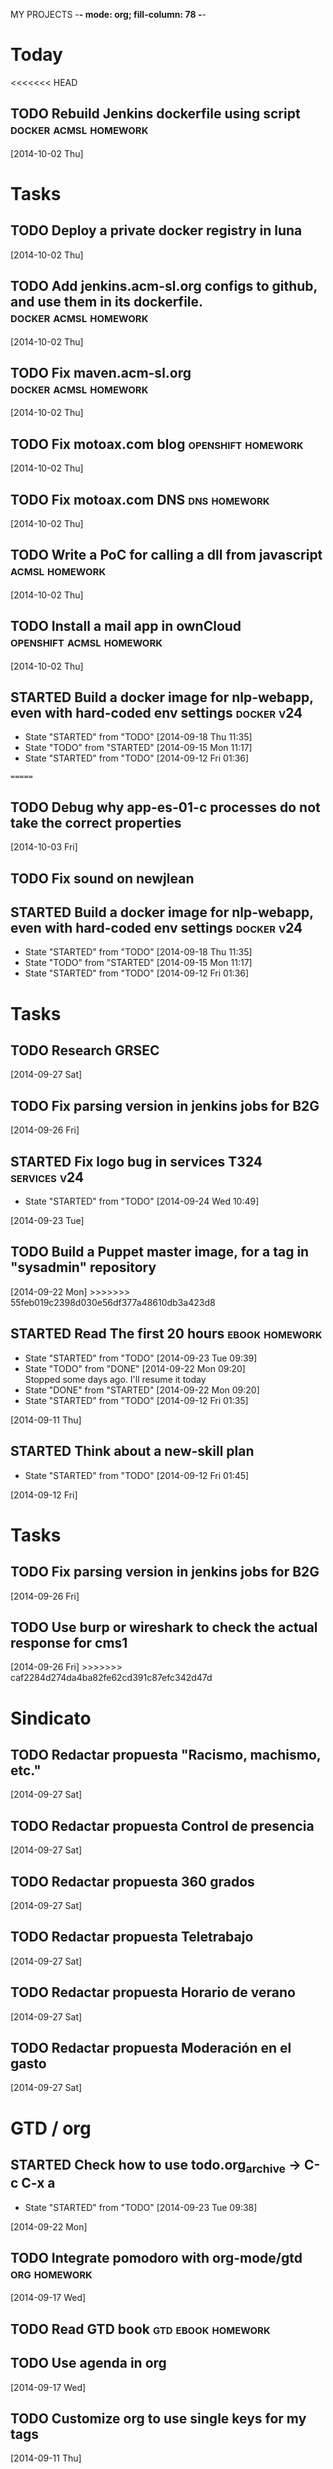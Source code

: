 MY PROJECTS  -*- mode: org; fill-column: 78 -*-
:PROPERTIES:
:LOGGING: TODO(!) STARTED(!) DONE(!) CANCELLED(!) 
:END:
#+STARTUP: lognotedone
#+TODO: TODO(t@/!) STARTED() WAITING(w@/!) | DONE(d!) CANCELLED(c@)
* Today
#+CATEGORY: today
<<<<<<< HEAD
** TODO Rebuild Jenkins dockerfile using script	      :docker:acmsl:homework:
   [2014-10-02 Thu]
* Tasks
#+CATEGORY: Tasks
** TODO Deploy a private docker registry in luna
   [2014-10-02 Thu]
** TODO Add jenkins.acm-sl.org configs to github, and use them in its dockerfile. :docker:acmsl:homework:
   [2014-10-02 Thu]
** TODO Fix maven.acm-sl.org			      :docker:acmsl:homework:
   [2014-10-02 Thu]
** TODO Fix motoax.com blog				 :openshift:homework:
   [2014-10-02 Thu]
** TODO Fix motoax.com DNS				       :dns:homework:
   [2014-10-02 Thu]
** TODO Write a PoC for calling a dll from javascript	     :acmsl:homework:
   [2014-10-02 Thu]
** TODO Install a mail app in ownCloud		   :openshift:acmsl:homework:
   [2014-10-02 Thu]
** STARTED Build a docker image for nlp-webapp, even with hard-coded env settings :docker:v24:
   - State "STARTED"    from "TODO"       [2014-09-18 Thu 11:35]
   - State "TODO"       from "STARTED"    [2014-09-15 Mon 11:17]
   - State "STARTED"    from "TODO"       [2014-09-12 Fri 01:36]
=======
** TODO Debug why app-es-01-c processes do not take the correct properties
   [2014-10-03 Fri]
** TODO Fix sound on newjlean
** STARTED Build a docker image for nlp-webapp, even with hard-coded env settings :docker:v24:
   - State "STARTED"    from "TODO"       [2014-09-18 Thu 11:35]
   - State "TODO"       from "STARTED"    [2014-09-15 Mon 11:17]
   - State "STARTED"    from "TODO"       [2014-09-12 Fri 01:36]
* Tasks
#+CATEGORY: Tasks
** TODO Research GRSEC
   [2014-09-27 Sat]
** TODO Fix parsing version in jenkins jobs for B2G
   [2014-09-26 Fri]
** STARTED Fix logo bug in services T324		       :services:v24:
   - State "STARTED"    from "TODO"       [2014-09-24 Wed 10:49]
   [2014-09-23 Tue]
** TODO Build a Puppet master image, for a tag in "sysadmin" repository
   [2014-09-22 Mon]
>>>>>>> 55feb019c2398d030e56df377a48610db3a423d8
** STARTED Read The first 20 hours			     :ebook:homework:
   - State "STARTED"    from "TODO"       [2014-09-23 Tue 09:39]
   - State "TODO"       from "DONE"       [2014-09-22 Mon 09:20] \\
     Stopped some days ago. I'll resume it today
   - State "DONE"       from "STARTED"    [2014-09-22 Mon 09:20]
   - State "STARTED"    from "TODO"       [2014-09-12 Fri 01:35]
   [2014-09-11 Thu]
** STARTED Think about a new-skill plan
   - State "STARTED"    from "TODO"       [2014-09-12 Fri 01:45]
   [2014-09-12 Fri]
* Tasks
#+CATEGORY: Tasks
** TODO Fix parsing version in jenkins jobs for B2G
   [2014-09-26 Fri]
** TODO Use burp or wireshark to check the actual response for cms1
   [2014-09-26 Fri]
>>>>>>> caf2284d274da4ba82fe62cd391c87efc342d47d
* Sindicato
  #+CATEGORY: sindicato
** TODO Redactar propuesta "Racismo, machismo, etc."
   [2014-09-27 Sat]
** TODO Redactar propuesta Control de presencia
   [2014-09-27 Sat]
** TODO Redactar propuesta 360 grados
   [2014-09-27 Sat]
** TODO Redactar propuesta Teletrabajo
   [2014-09-27 Sat]
** TODO Redactar propuesta Horario de verano
   [2014-09-27 Sat]
** TODO Redactar propuesta Moderación en el gasto
   [2014-09-27 Sat]
* GTD / org
  #+CATEGORY: GTD
** STARTED Check how to use todo.org_archive -> C-c C-x a
   - State "STARTED"    from "TODO"       [2014-09-23 Tue 09:38]
   [2014-09-22 Mon]
** TODO Integrate pomodoro with org-mode/gtd		       :org:homework:
   [2014-09-17 Wed]
** TODO Read GTD book                                    :gtd:ebook:homework:
** TODO Use agenda in org
   [2014-09-17 Wed]
** TODO Customize org to use single keys for my tags
   [2014-09-11 Thu]
** TODO Commit automatically todo.org on a daily basis			:org:
   [2014-09-10 Wed]
* VIM
  #+CATEGORY: VIM
** TODO Take a Vim book or screencast and practice new features		:vim:
** TODO Read VILEARN							:vim:
* emacs
  #+CATEGORY: emacs
** TODO Change Emacs theme					      :emacs:
   [2014-09-10 Wed]
** TODO Install and use magit
** TODO Check how to customize the indentation amount when editing bash files in emacs
   [2014-09-11 Thu]
** TODO Check how to go back camel-case-sensitive words in emacs
   [2014-09-11 Thu]
* LaTeX
  #+CATEGORY: latex
** TODO Write a pgf shape
   [2014-09-10 Wed]
* Ventura24
  #+CATEGORY: V24
** TODO Build a Puppet master image, for a tag in "sysadmin" repository
   [2014-09-22 Mon]
** STARTED Fix logo bug in services T324		       :services:v24:
   - State "STARTED"    from "TODO"       [2014-09-24 Wed 10:49]
   [2014-09-23 Tue]
** TODO Use burp or wireshark to check the actual response for cms1
   [2014-09-26 Fri]
** STARTED Fix logo bug in services T324		       :services:v24:
   - State "STARTED"    from "TODO"       [2014-09-24 Wed 10:49]
   [2014-09-23 Tue]
** TODO Build a Puppet master image, for a tag in "sysadmin" repository
   [2014-09-22 Mon]
** STARTED Build a docker image for nlp-webapp, even with hard-coded env settings :docker:v24:
   - State "STARTED"    from "TODO"       [2014-09-18 Thu 11:35]
   - State "TODO"       from "STARTED"    [2014-09-15 Mon 11:17]
   - State "STARTED"    from "TODO"       [2014-09-12 Fri 01:36]
** TODO mvn release doesn't deal with nlp-webapp-jar and nlp-webapp-war correctly :maven:v24:
   [2014-09-15 Mon]
** TODO Fix branch / noverify error in nlp-webapp-jar tests
   [2014-09-24 Wed]
** TODO Deploy nlp-companies-webapp Docker image in app-b2g-01-hh1
   [2014-09-23 Tue]
** TODO Build nlp-companies-webapp Docker image
   [2014-09-23 Tue]
** TODO Build Apache Docker image for nlp-companies-webapp
   [2014-09-23 Tue]
** TODO Build release from branch
   [2014-09-12 Fri]
** TODO Create branch for tag nlp-webapp
   [2014-09-12 Fri]
** TODO Talk to Esther
   [2014-09-22 Mon]
** TODO Talk to M.A. about his inner thoughts
   [2014-09-22 Mon]
** TODO Add a script to halt the machine should the local_entities file is not present :docker:v24:
   [2014-09-22 Mon]
** TODO Fix "Missing Application-Name manifest attribute for: https://procurement.ventura24.es/pub/dss-plugin-printer-6.13-SNAPSHOT.jar" in Proval :proval:v24:
   [2014-09-22 Mon]
** TODO New printer gives a "235.0" is not an integer -> The type for the printer id is a double, not an int :proval:v24:
   [2014-09-18 Thu]
** TODO Fix GEA-Webapp version
   [2014-09-12 Fri]
** TODO nlp-companies-webapp injects SNAPSHOTs				:v24:
   [2014-09-15 Mon]
** TODO Build a baseimage-based Jenkins and deploy PCI jobs
** TODO Make http://www.ventura24.es/environmentpropertiestest.jsp available only from within the internal network :v24:
** TODO Bug in nlp-process-generator: generated code (ProcessCommandImpl and CLI) don't compile if an explicit process parameter is not used anywhere :v24:
   [2014-09-15 Mon]
** TODO Check why jenkins do not upload SNAPSHOTs to Artifactory
** TODO Customize xmonad to associate ff, mail, console, pidgin to their virtual desktops
   [2014-09-11 Thu]
** TODO Check if mobar works
   [2014-09-11 Thu]
* Codemotion
  #+CATEGORY: Codemotion
** TODO github example project					 :codemotion:
** TODO Slide boilerplate					 :codemotion:
** TODO Outline of the speech					 :codemotion:
* QueryJ
  #+CATEGORY: QUERYJ
** TODO AspectJ in LambdaControlFlowPoC				     :queryj:
** TODO Fix template bugs					     :queryj:
** TODO Replace for loop in BasePerTableTemplateBuildHandler	     :queryj:
** TODO Write a script to replace all ocurrences of QueryJ with the new name :queryj:
** TODO Decide a new name for QueryJ				     :queryj:
* ACM-SL
  #+CATEGORY: ACM-SL
** STARTED Read The first 20 hours			     :ebook:homework:
   - State "STARTED"    from "TODO"       [2014-09-23 Tue 09:39]
   - State "TODO"       from "DONE"       [2014-09-22 Mon 09:20] \\
     Stopped some days ago. I'll resume it today
   - State "DONE"       from "STARTED"    [2014-09-22 Mon 09:20]
   - State "STARTED"    from "TODO"       [2014-09-12 Fri 01:35]
   [2014-09-11 Thu]
** STARTED Think about a new-skill plan
   - State "STARTED"    from "TODO"       [2014-09-12 Fri 01:45]
   [2014-09-12 Fri]
** TODO Research GRSEC
   [2014-09-27 Sat]
** TODO Setup a blog on excuse.io
   [2014-09-22 Mon]
** TODO Setup a Jekyll blog on rydnr.me
   [2014-09-22 Mon]
** TODO Research how to squeeze images (maybe generating a new image afterwards and removing stuff via shell scripts?) :docker:
   [2014-09-22 Mon]
** TODO Use vcsh							:git:
   [2014-09-17 Wed]
** TODO Read about etcd						     :docker:
** TODO Create image for exim					     :docker:
** TODO Automate shrinking of images				     :docker:
** TODO Setup firefox sync					     :docker:
** TODO Define a procedure to recover the acm-sl.org web sites:	     :docker:
*** Launch docker
*** Launch shipyard
*** Change shipyard password
*** Launch data container
*** Launch mariadb container:
- import databases from last backup
*** Launch artifactory
- Research using mariadb database instead of built-in derby's.
*** Launch jenkins
- Deploy jobs
*** Launch getboo
** TODO Docker for old acm-sl.com				     :docker:
*** Create a docker image based on gentoo
*** Copy the tarball
*** Uncompress the tarball
*** Setup Apache
*** Run Apache
** TODO Provision a docker image from Puppet			     :docker:
** TODO Check how to manage the files within the openshift instance :acmsl.com:
** TODO Check how to associate two domains to the same drupal instance for acm-sl.com :acmsl.com:
** TODO Implement a recovery mechanism for jenkins.acm-sl.org. jenkins-cli? backup? :jenkins:docker:
** TODO Fix backup script on luna				      :acmsl:
** TODO Research deis						     :docker:
** TODO Test docker-backup					     :docker:
** TODO Recover bm.acm-sl.org					     :docker:
** TODO Build Puppet image					     :docker:
** TODO Implement a script to generate Dockerfiles based on templates, as wking's :docker:
* github
  #+CATEGORY: GITHUB
** TODO API rest to export a git diff as a json object			 :RT:
** TODO Allow scripts to override defineEnv() function in drywit     :drywit:

** TODO Setup blog using github					     :github:
* Graal / Truffle                                                     
** TODO Download / install                                            :graal:
** TODO Find an example of its capabilities and test it               :graal:

* Health
#+CATEGORY: Health
* Finances
#+CATEGORY: Finance
* Courses
  #+CATEGORY: COURSES
** TODO Study for JavaEE architect exam              :javaee:course:homework:
** TODO Enroll in http://www.criptored.upm.es/crypt4you/portada.html :hacking:course:homework:
* Videos
  #+CATEGORY: Videos
** TODO Watch one http://vimeo.com/ndcoslo/videos            :video:homework:
** TODO Watch one Parleys.com video                          :video:homework:
** TODO shelr.tv
** TODO Watch chesscademy			       :chess:video:homework:
** TODO Watch Clojure inside out		     :clojure:video:homework:
** TODO Watch Mastering Advanced Git			 :git:video:homework:
** TODO Watch Mastering Git				 :git:video:homework:
** TODO Watch Introduction to machine learning with web data :engineering:video:homework:
** TODO Watch Designing for mobile first	      :design:video:homework:
** TODO Watch Temporal Data and Relational theory	 :sql:video:homework:
** TODO Watch Learning Perl				:perl:video:homework:
** TODO Watch HTML5 Canvas for developers	       :html5:video:homework:
** TODO Watch Get started with Arduino		 :diy:arduino:video:homework:
** TODO Watch Agile engineering practices	       :agile:video:homework:
** TODO Watch Responsive web design		      :design:video:homework:
** TODO Watch Database design and relational theory	 :sql:video:homework:
** TODO Watch Mastering Cassandra for Architects   :cassandra:video:homework:
** TODO Watch Functional thinking			     :video:homework:
** TODO Watch Web Programming with Python	      :python:video:homework:
** TODO Watch Strata conference 2014	  :bigdata:conference:video:homework:
** TODO Watch Lean UX workshop			     :lean:ux:video:homework:
** TODO Watch Suits and Spooks Washington DC 2014 :conference:video:homework:
** TODO Watch Software architecture fundamentals :engineering:video:homework:
** TODO Watch Cloud computing with AWS			 :aws:video:homework:
** TODO Watch Build a strong AngularJS Foundation :javascript:video:homework:
** TODO Watch Just enough math				:math:video:homework:
** TODO Watch Building an application in Coffeescript :coffeescript:video:homework:
** TODO Watch Designing APIs for the web		     :video:homework:
** TODO Watch Programming 3D apps in HTML5 and WebGL   :html5:video:homework:
** TODO Watch Learning MongoDB			     :mongodb:video:homework:
** TODO Watch Building a RepRap printer			 :diy:video:homework:
** TODO Watch Mastering VIM				 :vim:video:homework:
** TODO Watch Mastering Magento			     :magento:video:homework:
** TODO Watch Learning Sass				:sass:video:homework:
** TODO Watch CSS3 properties				     :video:homework:
** TODO Watch Building games with Scratch 2.0 :diy:kids:scratch:video:homework:
** TODO Watch Apple Final Cut Pro X		:finalcutprox:video:homework:
** TODO Watch Advanced white hack hacking and penetration testing :hacking:video:homework:
* Books
  #+CATEGORY: Books
** TODO Read Domain-driver design			      :book:homework:
** TODO Read one of http://research.google.com/pubs/papers.html :ebook:homework:
** TODO Read "Design for hackers"		       :design:ebook:homework:
** TODO Read Con el cariño no basta			 :kids:book:homework:
** TODO Read El colegio invisible			:novel:book:homework:
** TODO Read Educar con sentido común (Urra)		 :kids:book:homework:
** TODO Read Fortalece a tu hijo (Urra)			 :kids:book:homework:
** TODO Read Teaching children self-discipline		 :kids:book:homework:
** TODO Read Cypherpunks (Assange)	     :politics:assange:book:homework:
** TODO Read Razones para la rebeldía		     :politics:book:homework:
** TODO Read Científica				      :science:book:homework:
** TODO Read 501 TV-free activities for kids		 :kids:book:homework:
** TODO Read Todos los niños pueden ser Einstein	 :kids:book:homework:
** TODO Read To engineer is human		  :engineering:book:homework:
** TODO Read Hombre en busca de sentido (Frankl)   :psychology:book:homework:
** TODO Read Miedo a la libertad (Fromm) 	   :psychology:book:homework:
** TODO Read Humanismo como utopía real (Fromm)    :psychology:book:homework:
** TODO Read Arte de amar (Fromm) 		   :psychology:book:homework:
** TODO Read Del tener al ser (Fromm)		   :psychology:book:homework:
** TODO Read Lenguaje del cuerpo 		   :psychology:book:homework:
** TODO Read Habilidades sociales		   :psychology:book:homework:
** TODO Read Six sigma para todos		     :business:book:homework:
** TODO Read Cien años de soledad (García Márquez)	:novel:book:homework:
** TODO Read Introducción al psicoanálisis (Freud) :psychology:book:homework:
** TODO Read Las tribulaciones de Wilt			:novel:book:homework:
** TODO Read Entrenamiento abdominal		       :health:book:homework:
** TODO Read 50 teorías filosóficas		   :philosophy:book:homework:
** TODO Read Algunos problemas básicos del análisis de varianza :stats:book:homework:
** TODO Read Cómo piensan los cerebros		   :psychology:book:homework:
** TODO Read Confianza			  :psychology:business:book:homework:
** TODO Read Miedo, pánico, fobias 		   :psychology:book:homework:
** TODO Read Mind hacks				      :science:book:homework:
** TODO Read Meme eléctrico 			      :science:book:homework:
** TODO Read Yo y el ello (Freud) 		   :psychology:book:homework:
** TODO Read Bosquejo de una teoría de las emociones (Sartre) :psychology:book:homework:
** TODO Read Klein para principiantes :comic:biography:psychology:book:homework:
** TODO Read 7 hábitos de la gente altamente efectiva :business:book:homework:
** TODO Read Jean-Paul Sartre		 :psychology:biography:book:homework:
** TODO Read Manual práctico de Psicoterapia Gestalt :psychology:book:homework:
** TODO Read En los archivos de Freud		   :psychology:book:homework:
** TODO Read Utilidades de las casas		   :psychology:book:homework:
** TODO Read Historia de la filosofía (Russell)	   :philosophy:book:homework:
** TODO Read Guía práctica de psicología	   :psychology:book:homework:
** TODO Read Escuela de ajedrez				:chess:book:homework:
** TODO Read Club de las malas madres 			 :kids:book:homework:
** TODO Read Querer sin malcriar			 :kids:book:homework:
** TODO Read Vendedor más grande del mundo 	     :business:book:homework:
** TODO Read Backyard ballistics		 :kids:science:book:homework:
** TODO Read Make magazine 22	  :arduino:electronics:diy:magazine:homework:
** TODO Read Visual guide to lock picking :lockpicking:hacking:book:homework:
** TODO Read Piense en grande, actúe en pequeño	     :business:book:homework:
** TODO Read Conflictos interiores		   :psychology:book:homework:
** TODO Read Grafología				   :psychology:book:homework:
** TODO Read Cobweb (Stephenson)			:novel:book:homework:
** TODO Read Fish! A remarkable way to boost morale and improve results :business:book:homework:
** TODO Read Manual para el cubo de Rubik		      :book:homework:
** TODO Read Amazing science experiments with everyday materials :kids:science:book:homework:
** TODO Read Humo (Faulkner)				:novel:book:homework:
** TODO Read Hombre que confundió a su mujer con un espejo (Sacks) :psychology:book:homework:
** TODO Read Alicia en el país de las maravillas, a través del espejo :novel:book:homework:
** TODO Read Diarios de las estrellas (Lem)		:novel:book:homework:
** TODO Read Comer animales				      :book:homework:
** TODO Read Televisión digital: fundamentos y teorías 	      :book:homework:
** TODO Read Weaving the web (Berners-Lee) 		      :book:homework:
** TODO Read Jungla de los grupos de noticias 		      :book:homework:
** TODO Read Historia oculta de Internet a través de sus personajes :book:homework:
** TODO Read Más allá de El Capital		    :economics:book:homework:
** TODO Read Capital (Marx) 			    :economics:book:homework:
** TODO Read Manifiesto comunista (Marx, Engels)     :politics:book:homework:
** TODO Read Riqueza de las naciones (Adam Smith)   :economics:book:homework:
** TODO Read Qué es el comunismo	       :comic:politics:book:homework:
** TODO Read Obras escogidas de Marx y Engels (Marx, Engels) :politics:book:homework:
** TODO Read Comuna de París (Marx, Engels, Lenin)   :politics:book:homework:
** TODO Read Fundamentos del leninismo (Stalin)	     :politics:book:homework:
** TODO Read Cultura y la revolución cultural (Lenin) :politics:book:homework:
** TODO Read Max Weber El político y el científico :biography:politics:book:homework:
** TODO Read Lucha de clases (Chomsky)	     :chomsky:politics:book:homework:
** TODO Read Chomsky y la globalización	     :chomsky:politics:book:homework:
** TODO Read Conversaciones con Chomsky	     :chomsky:politics:book:homework:
** TODO Read Cómo se reparte la tarta (Chomsky) :chomsky:politics:book:homework:
** TODO Read Sobre el poder y la ideología (Chomsky) :chomsky:politics:book:homework:
** TODO Read Mundo después de Irak (Chomsky) :chomsky:politics:book:homework:
** TODO Read Microfísica del poder (Foucault)	     :politics:book:homework:
** TODO Read Qué es la propiedad? (Proudhon) :philosophy:politics:book:homework:
** TODO Read Beneficio es lo que cuenta (Chomsky) :chomsky:politics:book:homework:
** TODO Read Gobierno del futuro (Chomsky)   :chomsky:politics:book:homework:
** TODO Read Che Guevara para principiantes   :comic:biography:book:homework:
** TODO Read De Los delitos y las penas		   :philosophy:book:homework:
** TODO Read Lacan y el postfeminismo		   :psychology:book:homework:
** TODO Read Liberalismo político 		     :politics:book:homework:
** TODO Read Contradicciones (Mao Tse Tung) 	     :politics:book:homework:
** TODO Read Cuba, Dictadura o democracia?	     :politics:book:homework:
** TODO Read Razón y revolución			    :economics:book:homework:
** TODO Read Turbocapitalismo			    :economics:book:homework:
** TODO Read Economía del fraude inocente (Galbraith) :economics:book:homework:
** TODO Read Sociedad opulenta (Galbraith) 	    :economics:book:homework:
** TODO Read Deseducación (Chomsky)	     :chomsky:politics:book:homework:
** TODO Read Maldita trinidad 			    :economics:book:homework:
** TODO Read Introducción a la economía (Galbraith) :economics:book:homework:
** TODO Read Malestar en la globalización (Stiglitz) :economics:book:homework:
** TODO Read Sobre la democracia y la educación (Chomsky) :politics:book:homework:
** TODO Read Nuevos intelectuales (Chomsky)  :chomsky:politics:book:homework:
** TODO Read Conocimiento y libertad (Chomsky) :chomsky:politics:book:homework:
** TODO Read Chomsky, obra esencial	     :chomsky:politics:book:homework:
** TODO Read Estados fallidos (Chomsky)	     :chomsky:politics:book:homework:
** TODO Read 1984				     :politics:book:homework:
** TODO Read Filosofía de House 		   :philosophy:book:homework:
** TODO Read Fractales y finanzas			 :math:book:homework:
** TODO Read Super Freakonomics			    :economics:book:homework:
** TODO Read Freakonomics			    :economics:book:homework:
** TODO Read Money confidential		   :economics:politics:book:homework:
** TODO Read Children of Satan			     :politics:book:homework:
** TODO Read The bubble of American supremacy (Soros) :economics:book:homework:
** TODO Read Informe 11-S 		       :comic:politics:book:homework:
** TODO Read Desafíos de la economía mundial en el siglo XXI :economics:book:homework:
** TODO Read Lucro sucio		   :politics:economics:book:homework:
** TODO Read Free Software, free society		      :book:homework:
** TODO Read Antropología cultural		     :politics:book:homework:
** TODO Read Nuevo rostro del capitalismo 	    :economics:book:homework:
** TODO Read Espejismo de Dios 			      :science:book:homework:
** TODO Read Obras Completas (Gödel)		      :science:book:homework:
** TODO Read Camino a la realidad (Penrose) 	      :science:book:homework:
** TODO Read Historia de la luz 		      :science:book:homework:
** TODO Read Brevísima historia del tiempo (Hawking)  :science:book:homework:
** TODO Read Gödel, Escher, Bach		      :science:book:homework:
** TODO Read Little book of big ideas science	      :science:book:homework:
** TODO Read Universo elegante (Greene) 	      :science:book:homework:
** TODO Read New kind of science (Wolfram) 	      :science:book:homework:
** TODO Read Hablando de la relatividad		      :science:book:homework:
** TODO Read Mente y materia (Schrödinger)	      :science:book:homework:
** TODO Read Ciencia y humanismo (Schrödinger)	      :science:book:homework:
** TODO Read Complejidad del mundo 		      :science:book:homework:
** TODO Read Mentes y máquinas 			      :science:book:homework:
** TODO Read Seis piezas fáciles (Feynman) 	      :science:book:homework:
** TODO Read Planck Autobiografía científica :biography:science:book:homework:
** TODO Read Feynman, Los caminos cuánticos :biography:science:book:homework:
** TODO Read Materia y movimiento (Maxwell)	      :science:book:homework:
** TODO Read Ojalá lo supiera! (Feynman)    :biography:science:book:homework:
** TODO Read The life and science of R. Feynman :biography:science:book:homework:
** TODO Read Está Vd de broma, Sr Feynman?	      :science:book:homework:
** TODO Read Proporción aúrea 				 :math:book:homework:
** TODO Read Arquímedes Alrededor del círculo :SCHOOL:biography:book:homework:
** TODO Read Fermat El mago de los números :science:biography:math:book:homework:
** TODO Read Newton El umbral de la ciencia moderna :biography:book:homework:
** TODO Read Galois Revolución y matemáticas :science:biography:math:book:homework:
** TODO Read Euler El maestro de todos los matemáticos :science:biography:math:book:homework:
** TODO Read Mujeres, manzanas y matemáticas entretejidas :science:biography:math:book:homework:
** TODO Read Descartes Geometría y método :science:philosophy:biography:book:homework:
** TODO Read Pitágoras El filósofo del número  :biography:math:book:homework:
** TODO Read Legendre La honestidad de un científico :science:biography:math:book:homework:
** TODO Read Monge Libertad, igualdad, fraternidad y geometría :science:biography:math:book:homework:
** TODO Read Lagrange La elegancia matemática :science:biography:math:book:homework:
** TODO Read Kolmogórov El zar del azar :science:biography:math:book:homework:
** TODO Read Laplace el matemático de los cielos :biography:math:book:homework:
** TODO Read Turing Del primer ordenador a la inteligencia artificial :biography:science:book:homework:
** TODO Read Ruffini Popular y desconocido :science:biography:math:book:homework:
** TODO Read Riemann Una visión nueva de la geometría :science:biography:math:book:homework:
** TODO Read Gödel La lógica de los escépticos :biography:math:book:homework:
** TODO Read Los médicos de la mente	   :psychology:science:book:homework:
** TODO Read Matemática discreta y lógica		 :math:book:homework:
** TODO Read Recreaciones matemáticas		 :puzzles:math:book:homework:
** TODO Read Rosquillas anudadas (Gardner)	 :puzzles:math:book:homework:
** TODO Read Viajes por el tiempo y otras perplejidades matemáticas (Gardner) :puzzles:math:book:homework:
** TODO Read Paradojas que hacen pensar			      :book:homework:
** TODO Read Por qué no se mojan los pies de los pingüinos? :math:book:homework:
** TODO Read 150 puzzles in crypt-arithmetic :puzzles:hacking:math:book:homework:
** TODO Read Cómo mojar una galleta		      :science:book:homework:
** TODO Read Matemáticas de Oz 			 :puzzles:math:book:homework:
** TODO Read Por qué wuelan los aviones?	      :science:book:homework:
** TODO Read Tablas de integrales 			 :math:book:homework:
** TODO Read AspectJ in action			      :aspectj:book:homework:
** TODO Read Conferencia perdida de Feynman (Feynman) 	      :book:homework:
** TODO Read Cuestiones curiosas de ciencia	      :science:book:homework:
** TODO Read Matematica, estás ahí?			 :math:book:homework:
** TODO Read Futuro borroso o el cielo en un chip     :science:book:homework:
** TODO Read Alicia en el país de los cuantos	      :science:book:homework:
** TODO Read Conjetura de Poincaré 			 :math:book:homework:
** TODO Read Stephen Hawking y el destino del universo :science:book:homework:
** TODO Read 13 lectures on Fermat's last theorem	 :math:book:homework:
** TODO Read Pizarra de Yuri 			      :science:book:homework:
** TODO Read Secretos del espionaje digital	      :hacking:book:homework:
** TODO Read Matemáticos, espías y piratas informáticos :hacking:math:book:homework:
** TODO Read Números primos 				 :math:book:homework:
** TODO Read 50 teorías científicas revolucionarias e imaginativas :science:book:homework:
** TODO Read Pprodigio de los números (Pickover) 	 :math:book:homework:
** TODO Read Möbius 				 :math:book:homework:
** TODO Read Matemáticas y juegos de azar	 :lottery:math:book:homework:
** TODO Read Understanding genome		      :science:book:homework:
** TODO Read Intuición matemática			 :math:book:homework:
** TODO Read Ingeniosos encuentros entre juegos y matemática :math:book:homework:
** TODO Read 13 cosas que no tienen sentido (Brooks)  :science:book:homework:
** TODO Read Viajes en el tiempo 		      :science:book:homework:
** TODO Read Geometría fractal de la naturaleza (Mandelbrot) :math:book:homework:
** TODO Read Conferencias sobre computación (Feynman)	      :book:homework:
** TODO Read Física de lo imposible (Kaku)	      :science:book:homework:
** TODO Read Ábaco a la revolución digital 	      :science:book:homework:
** TODO Read Modern science 			      :science:book:homework:
** TODO Read Dios creó los números (Hawking) 		 :math:book:homework:
** TODO Read ABC de la relatividad (Russell) 	      :science:book:homework:
** TODO Read Caos y orden				 :math:book:homework:
** TODO Read Los secretos del infinito			 :math:book:homework:
** TODO Read Libro de las matemáticas 			 :math:book:homework:
** TODO Read Libro de la física 		      :science:book:homework:
** TODO Read Comunismo				     :politics:book:homework:
** TODO Read Tu dinero y tu cerebro, neuroeconomía  :economics:book:homework:
** TODO Read How to think creatively (Conni Gordon)  :art:kids:book:homework:
** TODO Read Contrato social 		       :politics:comic:book:homework:
** TODO Read Capital 			       :politics:comic:book:homework:
** TODO Read Guía manga de Física 		:comic:science:book:homework:
** TODO Read Futuro de nuestra mente (Kaku) 	      :science:book:homework:
** TODO Read Realidad oculta (Greene) 		      :science:book:homework:
** TODO Read Más alla de la teoria cuántica 	      :science:book:homework:
** TODO Read Hombros de gigantes (Hawking) 	      :science:book:homework:
** TODO Read Física del futuro (Michio Kaku) 	      :science:book:homework:
** TODO Read Tejido del cosmos (Greene) 	      :science:book:homework:
** TODO Read Guía manga del Cálculo diferencial e integral :comic:book:math:homework:
** TODO Read Statistics hacks				:stats:book:homework:
** TODO Learn about selinux 					   :homework:
** TODO Read The grsecurity2 quick introduction :hacking:gentoo:book:homework:
** TODO Read Gentoo guide to system testing with User-mode linux :gentoo:article:homework:
** TODO Read The secret of hacking (1st and 3rd editions) :hacking:book:homework:
** TODO Read Kicking down the cross domain door xss :xss:hacking:book:homework:
** TODO Read JDBC 4.1 spec			    :java:jdbc:book:homework:
** TODO Read JDBC transaction optimization		      :jdbc:homework:
** TODO Read Software engineering standards of the European Space Agency :engineering:book:homework:
** TODO Read Struts reference		       :java:struts:article:homework:
** TODO Read Firewall and proxy server how-to :linux:hacking:article:homework:
** TODO Read LinuxDoc + Emacs + Ispell how-to	     :emacs:article:homework:
** TODO Read Gentoo Linux Security Guide :gentoo:linux:hacking:article:homework:
** TODO Read Gentoo Prelude Intrusion Detection system :gentoo:linux:hacking:article:homework:
** TODO Read The Printing how-to		     :linux:article:homework:
** TODO Read Installing Emacspeak how-to	     :emacs:article:homework:
** TODO Read Secure POP via SSH how-to		       :ssh:article:homework:
** TODO Read DNS how-to				       :dns:article:homework:
** TODO Read JDK1.4 tutorial				 :java:book:homework:
** TODO Read Bitter Java				 :java:book:homework:
** TODO Read Better builds with Maven		   :maven:java:book:homework:
** TODO Read Java Management Extensions			 :java:book:homework:
** TODO Read Como funciona el mundo (Chomsky)	     :politics:book:homework:
** TODO Read Liars and outliers				      :book:homework:
** TODO Read Lotto wheel five to win		      :lottery:book:homework:
** TODO Read Lotto How to wheel a fortune	      :lottery:book:homework:
** TODO Read Lottery master guide		      :lottery:book:homework:
** TODO Read Oracle SQL recipes 		   :oracle:sql:book:homework:
** TODO Read Web design index 2005		       :design:book:homework:
** TODO Read The web application hackers handbook     :hacking:book:homework:
** TODO Read XSLT					 :xslt:book:homework:
** TODO Read UML y patrones		      :engineering:uml:book:homework:
** TODO Read Informando y educando			      :book:homework:
** TODO Read The cucumber book			     :cucumber:book:homework:
** TODO Read The Texbook (Knuth)			      :book:homework:
** TODO Read Software engineering project management	      :book:homework:
** TODO Read Snort cookbook			:hacking:snort:book:homework:
** TODO Read Texinfo					:linux:book:homework:
** TODO Read ssh, the definitive guide			  :ssh:book:homework:
** TODO Read mod_perl				  :apache:perl:book:homework:
** TODO Read Puzzlers for hackers		      :hacking:book:homework:
** TODO Read Java Persistence with Hibernate :hibernate:sql:java:book:homework:
** TODO Read Java network programming			 :java:book:homework:
** TODO Read Professional Java Web Services	       :javaee:book:homework:
** TODO Read The Java Virtual Machine Specification :engineering:java:book:homework:
** TODO Read JBoss seam					 :java:book:homework:
** TODO Read Apache Practico			       :apache:book:homework:
** TODO Read Java 1.5 A developer's notebook		 :java:book:homework:
** TODO Read Hacking Knoppix			:linux:knoppix:book:homework:
** TODO Read Knoppix hacks			:linux:knoppix:book:homework:
** TODO Read A guide to Latex				:latex:book:homework:
** TODO Read Latex una imprenta en sus manos		:latex:book:homework:
** TODO Read Linux companion		       :sysadmin:linux:book:homework:
** TODO Read Linux debugging and performance tuning :engineering:linux:book:homework:
** TODO Read Linux DNS server administration :dns:linux:sysadmin:book:homework:
** TODO Read Linux System Security		:hacking:linux:book:homework:
** TODO Define what "Read XXX"/"Watch XXX" mean 		     :method:
*** Identify knowledge items?
*** Write Anki cards?
*** Consider XXX as learnt?
*** Practice XXX?
** TODO Read Literate programming		  :engineering:book:homework:
** TODO Read Open source licensing			      :book:homework:
** TODO Read Organizational patterns of agile software development :agile:book:homework:
** TODO Read Programming Erlang			       :erlang:book:homework:
** TODO Read Programming Linux Hacker tools uncovered :linux:hacking:book:homework:
** TODO Read Programming Prolog			       :prolog:book:homework:
** TODO Read Programming Ruby				 :ruby:book:homework:
** TODO Read Selectividad 2011			      :science:book:homework:
** TODO Read A discipline for software engineering (PSP) :engineering:psp:book:homework:
** TODO Read Essential Lisp				 :lisp:book:homework:
** TODO Read Exploring Expect			       :expect:book:homework:
** TODO Read Evolution as Computation		  :engineering:book:homework:
** TODO Read Generative programming		  :engineering:book:homework:
** TODO Read GNU Autoconf, Automake and Libtool :c:engineering:book:homework:
** TODO Read GNU Emacs pocket reference			:emacs:book:homework:
** TODO Read An introduction to programming in Emacs Lisp :emacs:book:homework:
** TODO Read Learning GNU Emacs				:emacs:book:homework:
** TODO Read Smalltalk				    :smalltalk:book:homework:
** TODO Read Effective Java				 :java:book:homework:
** TODO Read Hacker's challenge 3		      :hacking:book:homework:
** TODO Read Hacking, the art of exploitation	      :hacking:book:homework:
** TODO Read Java Web Services				 :java:book:homework:
** TODO Read Building parsers with Java	     :engineering:java:book:homework:
** TODO Read Java concurrency in practice    :engineering:java:book:homework:
** TODO Read Java Enterprise Design Patterns	       :javaee:book:homework:
** TODO Read Modern Java compiler implementation in Java :engineering:java:book:homework:
** TODO Read Patterns in Java, vol 1	     :engineering:java:book:homework:
** TODO Make a mind-controlled Arduino robot	  :diy:arduino:book:homework:
** TODO Read The data model resource book	  :engineering:book:homework:
** TODO Read Refactoring databases			  :sql:book:homework:
** TODO Read Database system concepts	      :engineering:sql:book:homework:
** TODO Read Copyleft, manual de usuario		      :book:homework:
** TODO Read Constructing intelligent agents using Java :engineering:java:book:homework:
** TODO Read The first computers		  :engineering:book:homework:
** TODO Read Computer networks (Tanenbaum)	  :engineering:book:homework:
** TODO Read Compiler construction: theory and practice :engineering:book:homework:
** TODO Read The book of Xen			     :sysadmin:book:homework:
** TODO Read Best software writing			      :book:homework:
** TODO Read The best of 2600			      :hacking:book:homework:
** TODO Read Beautiful code				      :book:homework:
** TODO Read The art of assembly language	      :hacking:book:homework:
** TODO Read ANSI Common Lisp				 :lisp:book:homework:
** TODO Read The Art of computer programming (Knuth) :engineering:book:homework:
** TODO Read org mode 7 reference manual		  :org:book:homework:
** TODO Read Acabad ya con esta crisis	   :economics:politics:book:homework:
** TODO Read Grokking the Gimp			  :design:gimp:book:homework:
** TODO Read System performance tuning :sysadmin:engineering:linux:book:homework:
** TODO Read Classic shell scripting			 :bash:book:homework:
** TODO Read Struts recipes			  :struts:java:book:homework:
** TODO Read The art of SQL				  :sql:book:homework:
** TODO Read SQL puzzles and answers			  :sql:book:homework:
** TODO Read GNU Emacs manual				:emacs:book:homework:
** TODO Read R in a nutshell				    :R:book:homework:
** TODO Read Hack proofing your network		      :hacking:book:homework:
** TODO Read Programming Scala				:scala:book:homework:
** TODO Read Web site measurement hacks		  :engineering:book:homework:
** TODO Read Linux Enterprise Clusters :engineering:sysadmin:linux:book:homework:
** TODO Read Oracle Internals Monitoring and tuning    :oracle:book:homework:
** TODO Reading Oracle 11g beginner's guide	       :oracle:book:homework:
** TODO Read Oracle performance troubleshooting	       :oracle:book:homework:
** TODO Read Algorithms (Sedgewick) :engineering:java:algorithms:book:homework:
** TODO Read Modsecurity 2.5			      :hacking:book:homework:
** TODO Attempt Osoco's grails game		      :grails:osoco:homework:
** TODO Read The definitive guide to Grails	       :grails:book:homework:
** TODO Read Hacking con buscadores		      :hacking:book:homework:
** TODO Read Reversing 				      :hacking:book:homework:
** TODO Read Pro Spring				  :spring:java:book:homework:
** TODO Read Linuk Security cookbook	     :sysadmin:hacking:book:homework:
** TODO Read experimentos para entender el mundo	 :kids:book:homework:
** TODO Read Sneakier uses for everyday things		 :kids:book:homework:
** TODO Read Java Puzzlers		      :interviews:java:book:homework:
** TODO Read Ciclos del tiempo (Penrose)	      :science:book:homework:
** TODO Read J2EE security			 :hacking:java:book:homework:
** TODO Read Integrales (Crisser)			 :math:book:homework:
** TODO Read Concurrent and Real-time programming in Java :engineering:java:book:homework:
** TODO Read Data structures and algorithms in Java :engineering:algorithms:java:book:homework:
** TODO Read Causality					 :math:book:homework:
** TODO Read Analytic Combinatorics    :engineering:algorithms:book:homework:
** TODO Read Cracking the coding interview	   :interviews:book:homework:
** TODO Read Desnudando a Google		       :RETURN:book:homework:
** TODO Read Running lean			:business:lean:book:homework:
** TODO Read Technology ventures		 :lean:startup:book:homework:
** TODO Read The startup owner's manual		 :lean:startup:book:homework:
** TODO Read Four steps to the Epiphany		 :startup:lean:book:homework:
** TODO Read Programming concurrency on the JVM :engineering:java:ebook:book:homework:
** TODO Read Hacker épico			      :hacking:book:homework:
** TODO Read Programming interviews    :engineering:interviews:book:homework:
** TODO Read Hacking de aplicaciones web: sql injection :hacking:book:homework:
** TODO Read 21st century C				    :c:book:homework:
** TODO Read How to win friends and influence people	:ebook:book:homework:
** TODO Read MySQL avanzado				:mysql:book:homework:
** TODO Read Learning Debian GNU/Linux	      :sysadmin:debian:book:homework:
** TODO Read The IDA Pro book			      :hacking:book:homework:
** TODO Read 50 dangerous things			 :kids:book:homework:
** TODO Read Occupy (Chomsky)			     :politics:book:homework:
** TODO Read Exploring everyday things with R and Ruby	       :stats:ruby:R:
** TODO Read Web performance daybook Vol 2	  :engineering:book:homework:
** TODO Read Metasploit para pentesters		      :hacking:book:homework:
** TODO Read Making the future (Chomsky)	     :politics:book:homework:
** TODO Read Tabla periodica 			      :science:book:homework:
** TODO Read Geek dad					 :kids:book:homework:
** TODO Read Applied security visualization	      :hacking:book:homework:
** TODO Read De la crisis a la revolución democrática :economics:politics:book:homework:
** TODO Read Raspberry Pi Home automation with Arduino :electronics:diy:arduino:raspberrypi:book:homework:
** TODO Read Don't buy it			     :politics:book:homework:
** TODO Read Enigmas de la ciencia		      :science:book:homework:
** TODO Read Ajedrez para dummies			:chess:book:homework:
** TODO Read Naturaleza del espacio y el tiempo       :science:book:homework:
** TODO Read Contra la ceguera			     :politics:book:homework:
** TODO Read Python for kids			  :kids:python:book:homework:
** TODO Read Gray Hat Hacking			      :hacking:book:homework:
** TODO Read Whoever tells the best story wins	       :design:ebook:homework:
** TODO Read The Pin Drop principle		     :business:ebook:homework:
** TODO Read The EQ interview			   :interviews:ebook:homework:
** TODO Read Unbeatable resumes			   :interviews:ebook:homework:
** TODO Read Powerful phrases for successful interviews :interviews:ebook:homework:
** TODO Read Acing the interview		   :interviews:ebook:homework:
** TODO Read 21st Century skills		     :politics:ebook:homework:
** TODO Read User Story Mapping			    :ux:design:ebook:homework:
** TODO Read Building microservices		  :engineering:ebook:homework:
** TODO Read Why programs fail			  :engineering:ebook:homework:
** TODO Read The nonviolence handbook		     :politics:ebook:homework:
** TODO Read Let's stop meeting like this	     :business:ebook:homework:
** TODO Read It's the way you say it  :business:publicspeaking:ebook:homework:
** TODO Read Expert Python Programming		       :python:ebook:homework:
** TODO Read The algorithm Design Manual :engineering:algorithms:ebook:homework:
** TODO Read Mondrian in action			     :mondrian:ebook:homework:
** TODO Read Magento Extension Developers guide	      :magento:ebook:homework:
** TODO Read Magento 1.4 Development cookbook	:book:magento:ebook:homework:
** TODO Read Secrets of the Javascript ninja	   :javascript:ebook:homework:
** TODO Read Third-party Javascript		   :javascript:ebook:homework:
** TODO Read Este libro le hará más inteligente		      :ebook:homework:
** TODO Read The C programming language			    :c:ebook:homework:
** TODO Read Network flow analysis		      :hacking:ebook:homework:
** TODO Read Progresar, entender, disfrutar y divulgar	      :ebook:homework:
** TODO Read Selenium 2 beginner's guide	     :selenium:ebook:homework:
** TODO Read The do it yourself security audit	      :hacking:ebook:homework:
** TODO Read Problemas y experimentos recreativos	 :math:ebook:homework:
** TODO Read Gamification: A simple introduction and a bit more :gamification:ebook:homework:
** TODO Read The Goal				     :business:ebook:homework:
** TODO Read Secure IT up! Cyber insurance dure diligence :hacking:ebook:homework:
** TODO Read Pro Git					  :git:ebook:homework:
** TODO Read Clean code				  :engineering:ebook:homework:
** TODO Read Lo que dice la ciencia para adelgazar     :health:ebook:homework:
** TODO Read The Self illusion: Why there is no 'You' inside your head :science:ebook:homework:
** TODO Read How to think like Sherlock			      :ebook:homework:
** TODO Read Hay alternativas			     :politics:ebook:homework:
** TODO Read Building a Digital Analytics Organization :business:analytics:ebook:homework:
** TODO Read Even faster web sites		  :engineering:ebook:homework:
** TODO Read High Performance Browser networking  :engineering:ebook:homework:
** TODO Read High Performance web sites		  :engineering:ebook:homework:
** TODO Read The Body Economic			    :economics:ebook:homework:
** TODO Read Functional Javascript		   :javascript:ebook:homework:
** TODO Read The modern web			       :design:ebook:homework:
** TODO Read The universe inside you		      :science:ebook:homework:
** TODO Read Cuerpo habla 		      :publicspeaking:ebook:homework:
** TODO Read Public speaking: storytelling techniques :publicspeaking:ebook:homework:
** TODO Read How to deliver a great TED talk   :publicspeaking:ebook:homework:
** TODO Read How to deliver a TED talk	       :publicspeaking:ebook:homework:
** TODO Read Lean analytics		       :analytics:lean:ebook:homework:
** TODO Read OOPs and AHAs: 1001 speaker tips  :publicspeaking:ebook:homework:
** TODO Read Tomcat 7 essentials		:devops:tomcat:ebook:homework:
** TODO Read OpenStack operations guide	   :sysadmin:openstack:ebook:homework:
** TODO Read Deploying OpenStack	   :openstack:sysadmin:ebook:homework:
** TODO Read Arduino workshop			  :diy:arduino:ebook:homework:
** TODO Read Modular Java				 :java:ebook:homework:
** TODO Read Language implementation patterns		      :ebook:homework:
** TODO Read Desarrolla una mente prodigiosa		      :ebook:homework:
** TODO Read Where is the constraint?		     :business:ebook:homework:
** TODO Read Reaching the goal			     :business:ebook:homework:
** TODO Read Education gamification survival kit :gamification:ebook:homework:
** TODO Read Functional programming in Scala		:scala:ebook:homework:
** TODO Read Libro rojo del poder popular 	    :politics:ebook:homework:
** TODO Read Building Websites with Plone	 :plone:python:ebook:homework:
** TODO Read Piwik web analytics essentials   :analytics:piwik:ebook:homework:
** TODO Read NMAP 6 Network exploration and security auditing cookbook :hacking:nmap:ebook:homework:
** TODO Read Investigating Internet Crimes	      :hacking:ebook:homework:
** TODO Read GNUPlot in action				      :ebook:homework:
** TODO Read Learning JQuery Deferreds		   :javascript:ebook:homework:
** TODO Read JavaEE 7 essentials		       :javaee:ebook:homework:
** TODO Read Raspberry Pi User Guide	      :diy:raspberrypi:ebook:homework:
** TODO Read Git in Practice				  :git:ebook:homework:
** TODO Read Instant Varnish Cache How-to      :devops:varnish:ebook:homework:
** TODO Read Maven Dependency Management		:maven:ebook:homework:
** TODO Read Instant traffic analysis with TShark     :hacking:ebook:homework:
** TODO Read HTML5 graphing and data visualization cookbook :html5:ebook:homework:
** TODO Read Programming for musicians and digital artists :art:ebook:homework:
** TODO Read Plain english explanation of Big O :engineering:article:homework:
** TODO Read The joy of Clojure			      :clojure:ebook:homework:
** TODO Read Play for Scala			   :play:scala:ebook:homework:
** TODO Read Sonar in action			  :engineering:ebook:homework:
** TODO Read 97 things every programmer should know :engineering:ebook:homework:
** TODO Read Las claves de la argumentacion		      :ebook:homework:
** TODO Read Es real la realidad		      :science:ebook:homework:
** TODO Read Debian 7 best practices	      :sysadmin:debian:ebook:homework:
** TODO Read Generative Art				  :art:ebook:homework:
** TODO Read Gamestorming			 :gamification:ebook:homework:
** TODO Read Cuckoo Malware Analysis		      :hacking:ebook:homework:
** TODO Read A theory fo fun for game design :gamification:design:ebook:homework:
** TODO Read Clojure data analysis cookbook   :bigdata:clojure:ebook:homework:
** TODO Read Practical lock picking		  :lockpicking:ebook:homework:
** TODO Read Keys to the kingdom		  :lockpicking:ebook:homework:
** TODO Read Designing for behavior change     :design:startup:ebook:homework:
** TODO Read Practical Malware Analysis		      :hacking:ebook:homework:
** TODO Read RESTful Java with JAX-RS 2.0	    :rest:java:ebook:homework:
** TODO Read Interviewing users			 :startup:lean:ebook:homework:
** TODO Read Cooking for geeks 				      :ebook:homework:
** TODO Read Job Reconnaissance			      :hacking:ebook:homework:
** TODO Read Think Bayes			   :math:stats:ebook:homework:
** TODO Read The Art Of Capacity Planning  :devops:engineering:ebook:homework:
** TODO Read Pulling Strings with Puppet	:devops:puppet:ebook:homework:
** TODO Read HTML5 in action				:html5:ebook:homework:
** TODO Read Complete web monitoring		  :engineering:ebook:homework:
** TODO Read Akka in action				:scala:ebook:homework:
** TODO Read SASS and Compass in action		       :design:ebook:homework:
** TODO Read Mindset					      :ebook:homework:
** TODO Read The big questions: physics		      :science:ebook:homework:
** TODO Read Busca en tu interior			      :ebook:homework:
** TODO Read The well-grounded Java developer		 :java:ebook:homework:
** TODO Read Do you think what you think you think?	      :ebook:homework:
** TODO Read 3D Game Programming for kids		 :kids:ebook:homework:
** TODO Read Bandit Algorithms for Website Optimization :engineering:ebook:homework:
** TODO Read Por qué E=mc2?			      :science:ebook:homework:
** TODO Read Understanding and using C pointers		    :c:ebook:homework:
** TODO Read Practical VIM				  :vim:ebook:homework:
** TODO Read Predicting malicious behavior	      :hacking:ebook:homework:
** TODO Read Practical anonymity		      :hacking:ebook:homework:
** TODO Read Hay vida después de la crisis :politics:economics:ebook:homework:
** TODO Read Writing Emacs extensions			:emacs:ebook:homework:
** TODO Read Sueños lucidos en 30 días			      :ebook:homework:
** TODO Read Play at work			 :gamification:ebook:homework:
** TODO Read Building scalable web sites	  :engineering:ebook:homework:
** TODO Read Website Optimization	  :startup:engineering:ebook:homework:
** TODO Read Data Analysis with open source tools :engineering:ebook:homework:
** TODO Read RESTful Web APIs				 :rest:ebook:homework:
** TODO Read JavaSpecialists articles		      :java:article:homework:
** TODO Read The Linux Programming Interface	:hacking:linux:ebook:homework:
** TODO Read You should test that		      :startup:ebook:homework:
** TODO Read Business Analysis for Dummies  :startup:economics:ebook:homework:
** TODO Watch Erlang videos			      :erlang:video:homework:
** TODO Read Learn you some Erlang for great good      :erlang:ebook:homework:
** TODO Read Learning the VI and VIM editors		  :vim:ebook:homework:
** TODO Read Blender Master Class		      :blender:ebook:homework:
** TODO Read Influence					      :ebook:homework:
** TODO Read I could do anything if I only knew what it was   :ebook:homework:
** TODO Read Recipes with Angular.js		   :javascript:ebook:homework:
** TODO Read Perl One-Liners				 :perl:ebook:homework:
** TODO Read Team Geek					      :ebook:homework:
** TODO Read Learning Android			      :android:ebook:homework:
** TODO Read Storytelling for UX		  :startup::ux:ebook:homework:
** TODO Read CMIS and Apache Chemistry in action	  :cms:ebook:homework:
** TODO Read Magento PHP Developer's guide 	      :magento:ebook:homework:
** TODO Read Digital design and computer architecture :engineering:ebook:homework:
** TODO Read Oracle PL/SQL programming		       :oracle:ebook:homework:
** TODO Read Single Page Web Applications	   :javascript:ebook:homework:
** TODO Read Jump Start CSS			       :design:ebook:homework:
** TODO Read Essential algorithms		  :engineering:ebook:homework:
** TODO Read Version control with git			  :git:ebook:homework:
** TODO Read Mobile HTML5				      :ebook:homework:
** TODO Read Graal / VMIL articles		      :java:article:homework:
** TODO Read From Zero to Infinity			 :math:ebook:homework:
** TODO Read Master space and time with Javascript :javascript:ebook:homework:
** TODO Read Javascript application design	   :javascript:ebook:homework:
** TODO Read Mobile security: How to secure, privatize and recover your devices :hacking:ebook:homework:
** TODO Read The basics of digital privacy	     :politics:ebook:homework:
** TODO Read Database nation		     :politics:hacking:ebook:homework:
** TODO Read Javascript the definitive guide	   :javascript:ebook:homework:
** TODO Read Learning Javascript Design Patterns   :javascript:ebook:homework:
** TODO Read Testable Javascript	     :agile:javascript:ebook:homework:
** TODO Read Effective Unit Testing			:agile:ebook:homework:
** TODO Read ATDD by example				:agile:ebook:homework:
** TODO Read Programming 3D applications with HTML5 and WebGL :javascript:ebook:homework:
** TODO Read Growing Object-Oriented Software, guided by tests :agile:ebook:homework:
** TODO Read Codermetrics			  :engineering:ebook:homework:
** TODO Read Secure Programming Cookbook for C and C++	    :c:ebook:homework:
** TODO Read The practice of network security monitoring :hacking:ebook:homework:
** TODO Read Network security through data analysis :bigdata:hacking:ebook:homework:
** TODO Read Dart: Up and running			 :dart:ebook:homework:
** TODO Read Unmasking the Social Engineer	      :hacking:ebook:homework:CALL:
** TODO Read Social engineering			      :hacking:ebook:homework:
** TODO Read 48 laws of power			     :politics:ebook:homework:
** TODO Read High Performance MySQL	    :engineering:mysql:ebook:homework:
** TODO Read Clojure cookbook			      :clojure:ebook:homework:
** TODO Read Lean marketing for startups	 :startup:lean:ebook:homework:
** TODO Read Bitcoin and the Bitcoin Ecosystem :economics:bitcoin:ebook:homework:
** TODO Read Pipple: The Ultimate Beginner's Guide for understanding Ripple currency :ripple:economics:ebook:homework:
** TODO Read Societal Renaissance		     :politics:ebook:homework:
** TODO Read Scrum, the complete overview		:agile:ebook:homework:
** TODO Read CSS and Documents			       :design:ebook:homework:
** TODO Read The Privacy Engineer Manifesto	  :engineering:ebook:homework:
** TODO Read What is Dart?				 :dart:ebook:homework:
** TODO Read This is Brilliant				      :ebook:homework:
** TODO Read Statistics 				:math:ebook:homework:
** TODO Read Reacciona				     :politics:ebook:homework:
** TODO Read App Design Checklist	       :startup:design:ebook:homework:
** TODO Read What's new in CSS3			       :design:ebook:homework:
** TODO Read Amusements in Mathematics			 :math:ebook:homework:
** TODO Read The web platform				      :ebook:homework:
** TODO Read Agile Data Science			:bigdata:agile:ebook:homework:
** TODO Read Practical Reverse Engineering	      :hacking:ebook:homework:
** TODO Read Commercial Data Minning			      :ebook:homework:
** TODO Read Archilian Testing Guide                    :java:ebook:homework:
** TODO Read The reality-based rules of the workplace	      :ebook:homework:
** TODO Read Raspberry Pi Robotic Projects :raspberrypi:electronics:diy:ebook:homework:
** TODO Read The Birkman method				      :ebook:homework:
** TODO Read Plan, activity, and intent recognition :engineering:ebook:homework:
** TODO Read Make:sensors		      :electronics:diy:ebook:homework:
** TODO Read Scope and closures			   :javascript:ebook:homework:
** TODO Read Targetted cyber attacks		      :hacking:ebook:homework:
** TODO Read Applied Predictive Analytics      :analytics:math:ebook:homework:
** TODO Read CISSP certification guide		:hacking:cissp:ebook:homework:
** TODO Read Java Performance the definitive guide :engineering:java:ebook:homework:
** TODO Read Value Types for Java article	      :java:article:homework:
** TODO Read Hadoop MapReduce cookbook		      :bigdata:ebook:homework:
** TODO Read Apprentice patterns			      :ebook:homework:
** TODO Read Piketty's Capital in the 21 century :politics:economics:ebook:homework:
** TODO Read Designing for performance		       :design:ebook:homework:
** TODO Read CISSP Practice			:cissp:hacking:ebook:homework:
** TODO Read From macro to microservices   :devops:engineering:ebook:homework:
** TODO Read The hardware startup     :startup:electronics:diy:ebook:homework:
** TODO Read The art of application performance testing :engineering:devops:ebook:homework:
** TODO Read Practical Electronics	      :electronics:diy:ebook:homework:
** TODO Read Developing Analytic talent		   :stats:math:ebook:homework:
** TODO Read Lean Enterprise			:startup:agile:ebook:homework:
** TODO Read Principles of Object-oriented Javascript :javascript:ebook:homework:
** TODO Read Hack the stack			      :hacking:ebook:homework:
** TODO Read Getting started with OpenShift  :devops:openshift:ebook:homework:
** TODO Read Java Cookbook			     :java:ebook:housekeeping:
** TODO Read Testing in Scrum				:agile:ebook:homework:
** TODO Read Java 7 new features cookbook		 :java:ebook:homework:
** TODO Read this & Object prototypes		   :javascript:ebook:homework:
** TODO Read Aprende un idioma...			      :ebook:homework:
** TODO Read 2k to 10k: Writing faster, ...		      :ebook:homework:
** TODO Read Netty in action			   :netty:java:ebook:homework:
** TODO Read Speed math for kids		    :kids:math:ebook:homework:
** TODO Read Puppet Types and Providers		:devops:puppet:ebook:homework:
** TODO Read Choosing a Javascript framework	   :javascript:ebook:homework:
** TODO Read Economics-driven software architecture	      :ebook:homework:
** TODO Read Learning MCollective	   :devops:mcollective:ebook:homework:
** TODO Migrate home network to ipv6		     :sysadmin:ipv6:homework:
** TODO Read IPv6 address planning		:sysadmin:ipv6:ebook:homework:
** TODO Read Creating development environments with Vagrant :devops:vagrant:ebook:homework:
** TODO Read Drools JBoss Rules 5.x		       :javaee:ebook:homework:
** TODO Read RE for beginners			      :hacking:ebook:homework:
** TODO Read JBoss AS 7 Development		       :javaee:ebook:homework:
** TODO Read Java 8 in action: lambdas, streams and functional-style programming :java8:ebook:homework:
** TODO Read Mastering Puppet			       :puppet:ebook:homework:
** TODO Read Puppet Reporting and Monitoring	       :puppet:ebook:homework:
** TODO Read Java 8 Lambdas in action			:java8:ebook:homework:
** TODO Read Extending Puppet			       :puppet:ebook:homework:
** TODO Read Good math					 :math:ebook:homework:
** TODO Read 7 web frameworks in 7 weeks		      :ebook:homework:
** TODO Read SQL Antipatterns				:book:ebook:homework:
** TODO Read Technical blogging				      :ebook:homework:
** TODO Practice ANTLR + Netty kata			      :kata:homework:
** TODO Read the healthy programmer			      :ebook:homework:
** TODO Read Web Development with Clojure		      :ebook:homework:
** TODO Read Practical VIM				      :ebook:homework:
** TODO Read Practices of an Agile developer		:book:ebook:homework:
** TODO watch redis at twitter talk			      :ebook:homework:
** TODO Read GTD book
* Miscellaneous
#+CATEGORY: Misc
** TODO Llamar jazztel para preguntar por la fibra
   [2014-09-27 Sat]
** TODO Llamar aduanas para tratar de recuperar el pedido
   [2014-09-27 Sat]
** TODO Cambiar seguro de coche
   [2014-09-27 Sat]
** WAITING Solicitar estado despliegue fibra a movistar
   - State "DONE"       from "TODO"       [2014-09-27 Sat 08:17]
   [2014-09-27 Sat]
** TODO Llamar aduanas para tratar de recuperar el pedido
   [2014-09-27 Sat]
** TODO Cambiar seguro de coche
   [2014-09-27 Sat]
** TODO Fix bath door					       :housekeeping:
** TODO Fix music collection					   :homework:
** TODO Write script to download ebooks				   :homework:
** TODO Rebuild printer							:diy:
** TODO Watch printer videos						:diy:
** TODO Define what to do with SEO domains			    :startup:
   [2014-09-22 Mon]
** WAITING Buy domains:						    :startup:
*** DONE euromillones.tienda
*** DONE loteria-nacional.juegos
*** DONE loteria-navidad.club
*** DONE loteria-navidad.juegos
*** DONE loteria.christmas
*** WAITING euromillones.buy
*** WAITING euromillones.online
*** WAITING euromillones.rich
*** WAITING euromillones.trust
** TODO Setup a puppet master in euler				     :docker:
** TODO Replace basement lamp				       :housekeeping:

** TODO Finish the IDS configuration for raspberrypi from instructables :homework:raspberrypi:
** TODO OpenVPN server in euler			    :openvpn:docker:homework:
*** Mapping ports + testing the port mapping with netcat
** TODO Configure the yubikey mode and key.			   :homework:

** TODO Write a "development plan" for me, a system to:		   :homework:
*** Read more:
**** Linux journal, Java Magazine
**** Plan which books to read, and focus
*** Write more:
**** Mindmaps
**** PoCs
*** Listen to podcasts
*** Watch technical videos
*** Coursera / Udacity / Weka / Analytics
*** Exercise more and regularly
*** Build a regular feedback loop:
**** Review notes / TODOs
**** Review Trellos
** TODO Learn to solve Rubik's cube				   :homework:
** TODO Think of a way to acknowledge the amount spent on: books/videos, magazines, hosting, DNS. :homework:
** TODO Check how to recover tab links from Firefox's backup sessions :homework:
* Anniversaries and Holidays
    test note
#+CATEGORY: Holiday
%%(org-calendar-holiday)
%%(diary-date 10 25 t) Grenada's Thanksgiving
#+CATEGORY: Birthday
%%(diary-anniversary  1 1 1960) Someone is %d years old


#+STARTUP: content
#+STARTUP: lognotestate
#+SEQ_TODO: TODO STARTED WAITING DELEGATED APPT | DONE DEFERRED CANCELLED
#+TAGS: { SCHOOL(s) WORK(w) } CALL(c) ERRAND(e)
* Completed Tasks
** DONE Install Maven						    :ARCHIVE:
** DONE Buy headphones + mstick for PSP				    :ARCHIVE:
   [2014-09-10 Wed]

** DONE Find out if workstation has bluetooth -> no		    :ARCHIVE:
** DONE Find out how to resize buffers easily in emacs -> C-x { , C-x } :emacs:ARCHIVE:
   [2014-09-10 Wed]

** DONE Make room in S3's SD card				    :ARCHIVE:
** DONE Migrate current backlog.org and latest pomodoro files to todo.org :homework:ARCHIVE:
** DONE Fix lognotestate					:org:ARCHIVE:
   CLOSED: [2014-09-11 Thu 01:24]
   - State "DONE"       from "TODO"       [2014-09-11 Thu 01:24]

** DONE Configure the f.lux tool properly			    :ARCHIVE:
   CLOSED: [2014-09-11 Thu 01:25]
   - State "DONE"       from "TODO"       [2014-09-11 Thu 01:25]

** DONE Check how to remove my own custom font everywhere	    :ARCHIVE:
   CLOSED: [2014-09-11 Thu 01:25]
   - State "DONE"       from "TODO"       [2014-09-11 Thu 01:25]
** DONE Fix X clipboard in new workstation			    :ARCHIVE:
   CLOSED: [2014-09-11 Thu 01:26]
   - State "DONE"       from "TODO"       [2014-09-11 Thu 01:26]
** DONE Finish build script for baseimage-phusion-based Docker templates :docker:ARCHIVE:
   CLOSED: [2014-09-12 Fri 01:35]
   - State "DONE"       from "TODO"       [2014-09-12 Fri 01:35]
   [2014-09-11 Thu]

** DONE Deploy webapp locally				       :#135:ARCHIVE:
   CLOSED: [2014-09-12 Fri 01:37]
   - State "DONE"       from "TODO"       [2014-09-12 Fri 01:37]
** DONE Review / buy The first 20 hours book	     :ebook:homework:ARCHIVE:
   CLOSED: [2014-09-12 Fri 01:39]
   - State "DONE"       from "TODO"       [2014-09-12 Fri 01:39]
   [2014-09-11 Thu]
** DONE Add Enrique Segura to google spreadsheet	  :sindicato:ARCHIVE:
   CLOSED: [2014-09-15 Mon 11:07]
   - State "DONE"       from "TODO"       [2014-09-15 Mon 11:07]

** DONE Check why Vagrant/VirtualBox complains abount VT- not supported :vagrant:ARCHIVE:
   CLOSED: [2014-09-15 Mon 11:09]
   - State "DONE"       from "TODO"       [2014-09-15 Mon 11:09]
   [2014-09-11 Thu]

** DONE Fix the NPE in PostPaymentAction			:v24:ARCHIVE:
   CLOSED: [2014-09-15 Mon 11:10]
   - State "DONE"       from "STARTED"    [2014-09-15 Mon 11:10]
   - State "STARTED"    from "TODO"       [2014-09-15 Mon 11:09]
   [2014-09-12 Fri]

** DONE Fix nlp-clubs job and publish a tag			:v24:ARCHIVE:
   CLOSED: [2014-09-15 Mon 11:13]
   - State "DONE"       from "TODO"       [2014-09-15 Mon 11:13]
   [2014-09-12 Fri]

** DONE Merge nlp-webapp, v24-pom!				:v24:ARCHIVE:
   CLOSED: [2014-09-15 Mon 11:58]
   - State "DONE"       from "STARTED"    [2014-09-15 Mon 11:58]
   - State "STARTED"    from "TODO"       [2014-09-15 Mon 11:10]

   [2014-09-15 Mon]

** DONE Fix localtime in new jlean				:v24:ARCHIVE:
   CLOSED: [2014-09-17 Wed 10:19]
   - State "DONE"       from "TODO"       [2014-09-17 Wed 10:19]
   [2014-09-11 Thu]

** DONE Publish org files in github			 :github:org:ARCHIVE:
   CLOSED: [2014-09-17 Wed 10:20]
   - State "DONE"       from "TODO"       [2014-09-17 Wed 10:20]
   [2014-09-10 Wed]

** DONE Loomio proposals				  :sindicato:ARCHIVE:
   CLOSED: [2014-09-17 Wed 10:21]
   - State "DONE"       from "TODO"       [2014-09-17 Wed 10:21]
   - State "TODO"       from ""           [2014-09-15 Mon 11:08] \\
     Added task for first loomio proposals

** DONE Adapt b2g document 				    :b2g:v24:ARCHIVE:
   CLOSED: [2014-09-18 Thu 11:31]
   - State "DONE"       from "TODO"       [2014-09-18 Thu 11:31]
   [2014-09-17 Wed]

** DONE Fix ssh access to new jlean				:v24:ARCHIVE:
   CLOSED: [2014-09-18 Thu 11:31]
   - State "DONE"       from "TODO"       [2014-09-18 Thu 11:31]
   [2014-09-17 Wed]

** DONE Send invitations				  :sindicato:ARCHIVE:
   CLOSED: [2014-09-18 Thu 11:33]
   - State "DONE"       from "TODO"       [2014-09-18 Thu 11:33]
   [2014-09-17 Wed]

** DONE Add Tania and Mercedes to loomio 		  :sindicato:ARCHIVE:
   CLOSED: [2014-09-18 Thu 11:34]
   - State "DONE"       from "TODO"       [2014-09-18 Thu 11:34]
   [2014-09-18 Thu]

** DONE Change Oracle password					:v24:ARCHIVE:
   CLOSED: [2014-09-18 Thu 15:58]
   - State "DONE"       from "STARTED"    [2014-09-18 Thu 15:58]
   - State "STARTED"    from "TODO"       [2014-09-18 Thu 15:37]
   [2014-09-18 Thu]

** DONE Setup support laptop				:support:v24:ARCHIVE:
   CLOSED: [2014-09-18 Thu 16:17]
   - State "DONE"       from "STARTED"    [2014-09-18 Thu 16:17]
   - State "DONE"       from "TODO"       [2014-09-18 Thu 11:38]
   [2014-09-18 Thu]
** DONE Fix environment properties				:v24:ARCHIVE:
   CLOSED: [2014-09-22 Mon 09:21]
   - State "DONE"       from "TODO"       [2014-09-22 Mon 09:21]
     In location C it's working
   - State "TODO"       from ""           [2014-09-15 Mon 11:12]
** DONE Write initial mindmap for the first 5-6 chapters of "Emacs in 20 hours" :ARCHIVE:
   CLOSED: [2014-09-22 Mon 09:22]
   - State "DONE"       from "TODO"       [2014-09-22 Mon 09:22]
   [2014-09-18 Thu]

** DONE Setup emacs-server and EDITOR variable			    :ARCHIVE:
   CLOSED: [2014-09-22 Mon 09:26]
   - State "DONE"       from "TODO"       [2014-09-22 Mon 09:26]
   [2014-09-12 Fri]

** DONE Mindmap 					 :codemotion:ARCHIVE:
   CLOSED: [2014-09-22 Mon 09:34]
   - State "DONE"       from "TODO"       [2014-09-22 Mon 09:34]
   [2014-09-22 Mon]

** DONE Buy Assange book					    :ARCHIVE:
   CLOSED: [2014-09-23 Tue 09:29]
   - State "DONE"       from "TODO"       [2014-09-23 Tue 09:29]
** DONE Use emacs bookmarks				      :emacs:ARCHIVE:
   CLOSED: [2014-09-23 Tue 09:39]
   - State "DONE"       from "STARTED"    [2014-09-23 Tue 09:39]
   [2014-09-10 Wed]
- C-x r m -> new bookmark
- C-x r l -> list bookmarks

** DONE Fix ventura24services1 DNS and virtual host    :services:v24:ARCHIVE:
   CLOSED: [2014-09-23 Tue 10:34]
   - State "DONE"       from "TODO"       [2014-09-23 Tue 10:34]
*** Points to app-b2g-01-hh1
** DONE Fix winnos					     :bomberismo:v24:
   CLOSED: [2014-09-23 Tue 10:44]
   - State "DONE"       from "TODO"       [2014-09-23 Tue 10:44]
   [2014-09-23 Tue]

** DONE Fix johnson&johnson logo			     :bomberismo:v24:
   CLOSED: [2014-09-23 Tue 12:17]
   - State "DONE"       from "TODO"       [2014-09-23 Tue 12:17]
   [2014-09-23 Tue]

** DONE Llamar servicio técnico frigorífico
   CLOSED: [2014-09-23 Tue 13:11]
   - State "DONE"       from "TODO"       [2014-09-23 Tue 13:11]
   [2014-09-23 Tue]

** DONE Imprimir instrucciones armario rack
   CLOSED: [2014-09-23 Tue 13:41]
   - State "DONE"       from "TODO"       [2014-09-23 Tue 13:41]
   [2014-09-23 Tue]

** DONE Configure Linux printer						:v24:
   CLOSED: [2014-09-23 Tue 13:41]
   - State "DONE"       from "TODO"       [2014-09-23 Tue 13:41]
   [2014-09-23 Tue]

** DONE Presupuesto electricidad
   CLOSED: [2014-09-26 Fri 09:14]
   - State "DONE"       from "TODO"       [2014-09-26 Fri 09:14]
   [2014-09-23 Tue]

** DONE Llamar servicio técnico lavadora
   CLOSED: [2014-09-26 Fri 09:15]
   - State "DONE"       from "TODO"       [2014-09-26 Fri 09:15]
   [2014-09-23 Tue]

** DONE Take photo of the phone appliance in the bedroom
   CLOSED: [2014-09-27 Sat 08:18]
   - State "DONE"       from "TODO"       [2014-09-27 Sat 08:18]
   [2014-09-10 Wed]
** DONE Redactar propuesta Appraisals				  :sindicato:
   CLOSED: [2014-09-28 Sun 19:59]
   - State "DONE"       from "TODO"       [2014-09-28 Sun 19:59]
   [2014-09-27 Sat]
** DONE Redactar propuesta "Transparencia"			  :sindicato:
   CLOSED: [2014-09-28 Sun 19:59]
   - State "DONE"       from "TODO"       [2014-09-28 Sun 19:59]
   [2014-09-27 Sat]
** DONE Update jenkins jobs
   CLOSED: [2014-10-02 Thu 05:39]
   - State "DONE"       from "TODO"       [2014-10-02 Thu 05:39]
   [2014-09-26 Fri]
** DONE Fix parsing version in jenkins jobs for B2G
   CLOSED: [2014-10-02 Thu 05:41]
   - State "DONE"       from "TODO"       [2014-10-02 Thu 05:41]
   [2014-09-26 Fri]

** DONE Review mindmaps						   :homework:
   CLOSED: [2014-10-02 Thu 05:42]
   - State "DONE"       from "STARTED"    [2014-10-02 Thu 05:42]
** DONE Find out how to persist shipyard configuration -> DB_HOST_VOLUME (folder to persist Postgres data) :docker:acmsl:homework:
   CLOSED: [2014-10-02 Thu 06:00]
   - State "DONE"       from "TODO"       [2014-10-02 Thu 06:00]
   [2014-10-02 Thu]
** DONE mvn release doesn't deal with nlp-webapp-jar and nlp-webapp-war correctly :maven:v24:
   CLOSED: [2014-10-03 Fri 11:08]
   - State "DONE"       from "TODO"       [2014-10-03 Fri 11:08]
   [2014-09-15 Mon]
* DONE Fix duplicate executions of db-schema-definition-translator
   CLOSED: [2014-10-03 Fri 14:00]
   - State "DONE"       from "TODO"       [2014-10-03 Fri 14:00]
   [2014-10-03 Fri]
